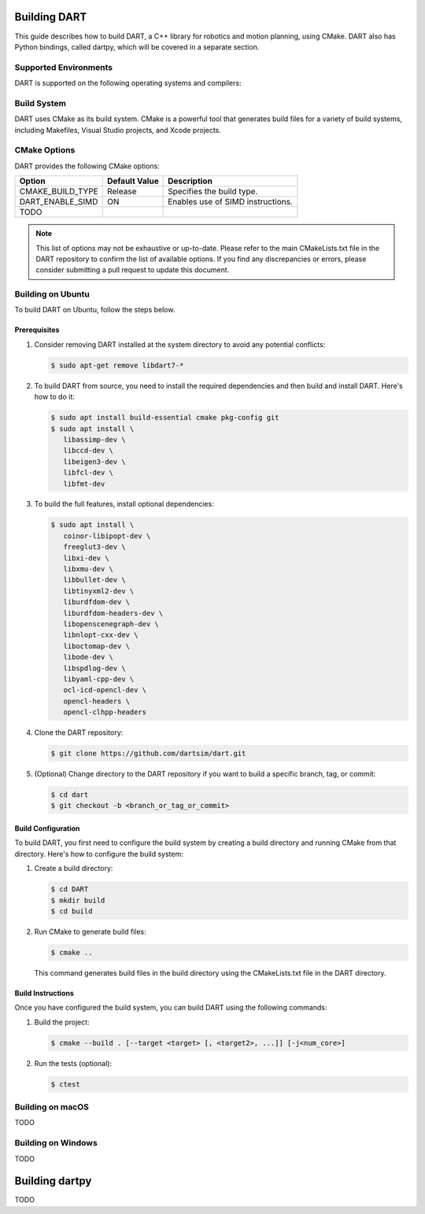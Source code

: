 .. _building_dart:

Building DART
=============

This guide describes how to build DART, a C++ library for robotics and motion planning, using CMake. DART also has Python bindings, called dartpy, which will be covered in a separate section.

Supported Environments
----------------------

DART is supported on the following operating systems and compilers:

+-----------------------+-----------------------+
| Operating System      | Compiler              |
+=======================+=======================+
| Ubuntu 22.04 or later | GCC 11.2 or later       |
+-----------------------+-----------------------+
| Windows 2022 or later | Visual Studio 2022    |
+-----------------------+-----------------------+
| macOS 13 or later     | Clang 13 or later     |
+-----------------------+-----------------------+

Build System
------------

DART uses CMake as its build system. CMake is a powerful tool that generates build files for a variety of build systems, including Makefiles, Visual Studio projects, and Xcode projects.

CMake Options
-------------

DART provides the following CMake options:

+---------------------------+----------------------+------------------------------------------+
| Option                    | Default Value        | Description                              |
+===========================+======================+==========================================+
| CMAKE_BUILD_TYPE          | Release              | Specifies the build type.                |
+---------------------------+----------------------+------------------------------------------+
| DART_ENABLE_SIMD          | ON                   | Enables use of SIMD instructions.        |
+---------------------------+----------------------+------------------------------------------+
| TODO                      |                      |                                          |
+---------------------------+----------------------+------------------------------------------+

.. note::

   This list of options may not be exhaustive or up-to-date. Please refer to
   the main CMakeLists.txt file in the DART repository to confirm the list of
   available options. If you find any discrepancies or errors, please consider
   submitting a pull request to update this document.

Building on Ubuntu
-------------------

To build DART on Ubuntu, follow the steps below.

Prerequisites
~~~~~~~~~~~~~

1. Consider removing DART installed at the system directory to avoid any potential conflicts:

   .. code-block:: bash

      $ sudo apt-get remove libdart7-*

2. To build DART from source, you need to install the required dependencies and then build and install DART. Here's how to do it:

   .. code-block:: bash

      $ sudo apt install build-essential cmake pkg-config git
      $ sudo apt install \
         libassimp-dev \
         libccd-dev \
         libeigen3-dev \
         libfcl-dev \
         libfmt-dev

3. To build the full features, install optional dependencies:

   .. code-block:: bash

      $ sudo apt install \
         coinor-libipopt-dev \
         freeglut3-dev \
         libxi-dev \
         libxmu-dev \
         libbullet-dev \
         libtinyxml2-dev \
         liburdfdom-dev \
         liburdfdom-headers-dev \
         libopenscenegraph-dev \
         libnlopt-cxx-dev \
         liboctomap-dev \
         libode-dev \
         libspdlog-dev \
         libyaml-cpp-dev \
         ocl-icd-opencl-dev \
         opencl-headers \
         opencl-clhpp-headers

4. Clone the DART repository:

   .. code-block:: bash

      $ git clone https://github.com/dartsim/dart.git

5. (Optional) Change directory to the DART repository if you want to build a specific branch, tag, or commit:

   .. code-block:: bash

      $ cd dart
      $ git checkout -b <branch_or_tag_or_commit>

Build Configuration
~~~~~~~~~~~~~~~~~~~

To build DART, you first need to configure the build system by creating a build directory and running CMake from that directory. Here's how to configure the build system:

1. Create a build directory:

   .. code-block:: bash

      $ cd DART
      $ mkdir build
      $ cd build

2. Run CMake to generate build files:

   .. code-block:: bash

      $ cmake ..

   This command generates build files in the build directory using the CMakeLists.txt file in the DART directory.

Build Instructions
~~~~~~~~~~~~~~~~~~

Once you have configured the build system, you can build DART using the following commands:

1. Build the project:

   .. code-block:: bash

      $ cmake --build . [--target <target> [, <target2>, ...]] [-j<num_core>]

2. Run the tests (optional):

   .. code-block:: bash

      $ ctest

Building on macOS
-----------------

TODO

Building on Windows
-------------------

TODO

Building dartpy
===============

TODO

